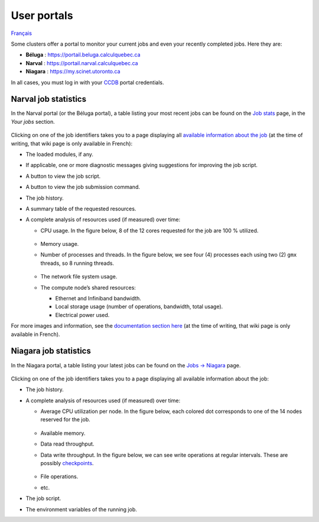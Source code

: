 User portals
============

`Français <../../fr/monitoring/user-portal.html>`_

Some clusters offer a portal to monitor your current jobs and even your
recently completed jobs. Here they are:

- **Béluga** : https://portail.beluga.calculquebec.ca
- **Narval** : https://portail.narval.calculquebec.ca
- **Niagara** : https://my.scinet.utoronto.ca

In all cases, you must log in with your `CCDB <https://ccdb.alliancecan.ca>`__
portal credentials.

Narval job statistics
---------------------

In the Narval portal (or the Béluga portal), a table listing your most recent
jobs can be found on the `Job stats
<https://portail.narval.calculquebec.ca/secure/jobstats/>`__ page, in the
*Your jobs* section.

.. figure:: ../../images/portal-tasks-table-narval_en.png

Clicking on one of the job identifiers takes you to a page displaying all
`available information about the job
<https://docs.alliancecan.ca/wiki/Portail#Page_d'une_t%C3%A2che_CPU>`__
(at the time of writing, that wiki page is only available in French):

- The loaded modules, if any.
- If applicable, one or more diagnostic messages giving suggestions for
  improving the job script.
- A button to view the job script.
- A button to view the job submission command.
- The job history.
- A summary table of the requested resources.
- A complete analysis of resources used (if measured) over time:

  - CPU usage. In the figure below, 8 of the 12 cores requested for the job are
    100 % utilized.

    .. figure:: ../../images/portal-cpu-core-usage_en.png

  - Memory usage.
  - Number of processes and threads. In the figure below, we see four (4)
    processes each using two (2) ``gmx`` threads, so 8 running threads.

    .. figure:: ../../images/portal-processes-and-threads.png

  - The network file system usage.
  - The compute node’s shared resources:

    - Ethernet and Infiniband bandwidth.
    - Local storage usage (number of operations, bandwidth, total usage).
    - Electrical power used.

For more images and information, see the `documentation section here
<https://docs.alliancecan.ca/wiki/Portail#Statistiques_des_t%C3%A2ches>`__
(at the time of writing, that wiki page is only available in French).

Niagara job statistics
----------------------

In the Niagara portal, a table listing your latest jobs can be found on the
`Jobs -> Niagara <https://my.scinet.utoronto.ca/jobs/niagara>`__ page.

.. figure:: ../../images/portal-tasks-table-niagara_en.png

Clicking on one of the job identifiers takes you to a page displaying all
available information about the job:

- The job history.
- A complete analysis of resources used (if measured) over time:

  - Average CPU utilization per node. In the figure below, each colored dot
    corresponds to one of the 14 nodes reserved for the job.

    .. figure:: ../../images/portal-niagara-node-usage_en.png

  - Available memory.
  - Data read throughput.
  - Data write throughput. In the figure below, we can see write operations at
    regular intervals. These are possibly `checkpoints
    <https://docs.alliancecan.ca/wiki/Points_de_contr%C3%B4le/en>`__.

    .. figure:: ../../images/portal-niagara-write-bw_en.png

  - File operations.
  - etc.

- The job script.
- The environment variables of the running job.
